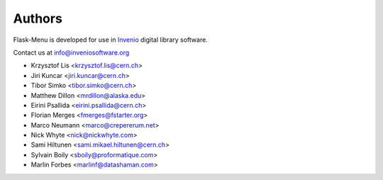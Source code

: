 Authors
=======

Flask-Menu is developed for use in `Invenio <http://inveniosoftware.org>`_
digital library software.

Contact us at `info@inveniosoftware.org <mailto:info@inveniosoftware.org>`_

* Krzysztof Lis <krzysztof.lis@cern.ch>
* Jiri Kuncar <jiri.kuncar@cern.ch>
* Tibor Simko <tibor.simko@cern.ch>
* Matthew Dillon <mrdillon@alaska.edu>
* Eirini Psallida <eirini.psallida@cern.ch>
* Florian Merges <fmerges@fstarter.org>
* Marco Neumann <marco@crepererum.net>
* Nick Whyte <nick@nickwhyte.com>
* Sami Hiltunen <sami.mikael.hiltunen@cern.ch>
* Sylvain Boily <sboily@proformatique.com>
* Marlin Forbes <marlinf@datashaman.com>
